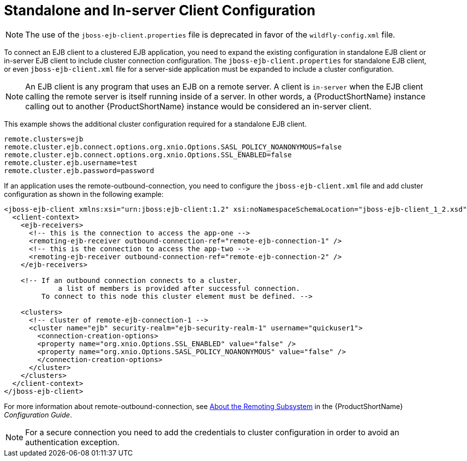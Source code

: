 [[standalone_and_in_server_client_configuration]]
= Standalone and In-server Client Configuration

NOTE: The use of the `jboss-ejb-client.properties` file is deprecated in favor of the `wildfly-config.xml` file.

To connect an EJB client to a clustered EJB application, you need to expand the existing configuration in standalone EJB client or in-server EJB client to include cluster connection configuration. The `jboss-ejb-client.properties` for standalone EJB client, or even `jboss-ejb-client.xml` file for a server-side application must be expanded to include a cluster configuration.

[NOTE]
====
An EJB client is any program that uses an EJB on a remote server. A client is `in-server` when the EJB client calling the remote server is itself running inside of a server. In other words, a {ProductShortName} instance calling out to another {ProductShortName} instance would be considered an in-server client.
====

This example shows the additional cluster configuration required for a standalone EJB client.

[source,xml,options="nowrap"]
----
remote.clusters=ejb
remote.cluster.ejb.connect.options.org.xnio.Options.SASL_POLICY_NOANONYMOUS=false
remote.cluster.ejb.connect.options.org.xnio.Options.SSL_ENABLED=false
remote.cluster.ejb.username=test
remote.cluster.ejb.password=password
----

If an application uses the remote-outbound-connection, you need to configure the `jboss-ejb-client.xml` file and add cluster configuration as shown in the following example:

[source,xml,options="nowrap"]
----
<jboss-ejb-client xmlns:xsi="urn:jboss:ejb-client:1.2" xsi:noNamespaceSchemaLocation="jboss-ejb-client_1_2.xsd">
  <client-context>
    <ejb-receivers>
      <!-- this is the connection to access the app-one -->
      <remoting-ejb-receiver outbound-connection-ref="remote-ejb-connection-1" />
      <!-- this is the connection to access the app-two -->
      <remoting-ejb-receiver outbound-connection-ref="remote-ejb-connection-2" />
    </ejb-receivers>

    <!-- If an outbound connection connects to a cluster,
             a list of members is provided after successful connection. 
         To connect to this node this cluster element must be defined. -->

    <clusters>
      <!-- cluster of remote-ejb-connection-1 -->
      <cluster name="ejb" security-realm="ejb-security-realm-1" username="quickuser1">
        <connection-creation-options>
        <property name="org.xnio.Options.SSL_ENABLED" value="false" />
        <property name="org.xnio.Options.SASL_POLICY_NOANONYMOUS" value="false" />
        </connection-creation-options>
      </cluster>
    </clusters>
  </client-context>
</jboss-ejb-client>
----

For more information about remote-outbound-connection, see link:{LinkConfigGuide}#about_the_remoting_subsystem[About the Remoting Subsystem] in the {ProductShortName} _Configuration Guide_.

[NOTE]
====
For a secure connection you need to add the credentials to cluster configuration in order to avoid an authentication exception.
====
